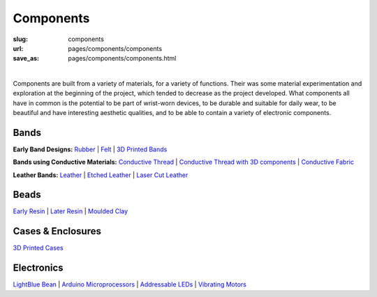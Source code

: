 Components
==================================================

:slug: components
:url: pages/components/components
:save_as: pages/components/components.html

.. figure:: /images/components/components-1.png
	:alt: components
	:figwidth: 100%
	:width: 50%
	:align: left

Components are built from a variety of materials, for a variety of functions. Their was some material experimentation and exploration at the beginning of the project, which tended to decrease as the project developed. What components all have in common is the potential to be part of wrist-worn devices, to be durable and suitable for daily wear, to be beautiful and have interesting aesthetic qualities, and to be able to contain a variety of electronic components. 


Bands
--------------------------------------------------

**Early Band Designs:** 
Rubber_ |
Felt_ |
`3D Printed Bands`_ 


**Bands using Conductive Materials:**
`Conductive Thread`_ | 
`Conductive Thread with 3D components`_ |
`Conductive Fabric`_ 


**Leather Bands:**
Leather_ |
`Etched Leather`_ |
`Laser Cut Leather`_

.. _Conductive Thread: bands/conductiveThread.html
.. _Conductive Thread with 3D components: bands/conductiveThread3D.html
.. _Conductive Fabric: bands/conductiveFabric.html
.. _3D Printed Bands: bands/3DprintedBands.html
.. _Felt: bands/felt.html
.. _Rubber: bands/rubber.html
.. _Leather: bands/leather.html
.. _Etched Leather: bands/etchedLeather.html
.. _Laser Cut Leather: bands/laserCutLeather.html
	
.. Resin molded bead with glitter, LED and vibrating motor.


Beads
--------------------------------------------------

`Early Resin`_ |
`Later Resin`_ |
`Moulded Clay`_

.. _Early Resin: beads/earlyResin.html
.. _Later Resin: beads/laterResin.html
.. _Moulded Clay: beads/mouldedClay.html


Cases & Enclosures
--------------------------------------------------

`3D Printed Cases`_

.. _3D Printed Cases: cases/3DprintedCases.html


Electronics
--------------------------------------------------

`LightBlue Bean`_ |
`Arduino Microprocessors`_ |
`Addressable LEDs`_ |
`Vibrating Motors`_

.. _LightBlue Bean: electronics/bean.html
.. _Arduino Microprocessors: electronics/arduino.html
.. _Addressable LEDs: electronics/led.html
.. _Vibrating Motors: electronics/vibeMotor.html






